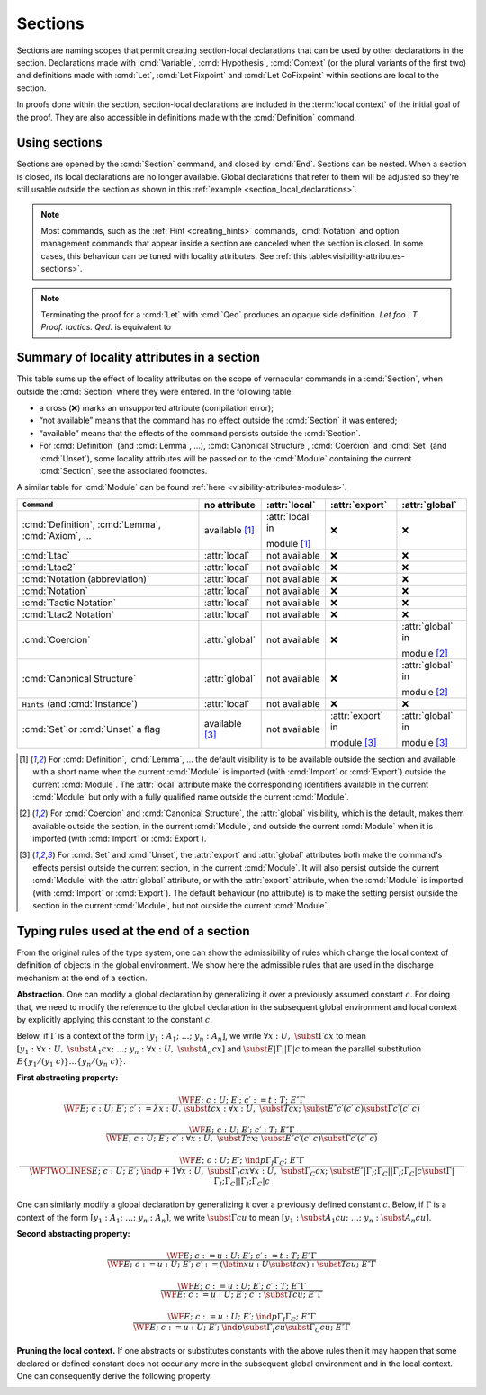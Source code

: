 .. _section-mechanism:

Sections
====================================

Sections are naming scopes that permit creating section-local declarations that can
be used by other declarations in the section. Declarations made with
:cmd:`Variable`, :cmd:`Hypothesis`, :cmd:`Context`
(or the plural variants of the first two)
and definitions made with
:cmd:`Let`, :cmd:`Let Fixpoint` and :cmd:`Let CoFixpoint`
within sections are local to the section.

In proofs done within the section, section-local declarations
are included in the :term:`local context` of the initial goal of the proof.
They are also accessible in definitions made with the :cmd:`Definition` command.

Using sections
--------------

Sections are opened by the :cmd:`Section` command, and closed by :cmd:`End`.
Sections can be nested.
When a section is closed, its local declarations are no longer available.
Global declarations that refer to them will be adjusted so they're still
usable outside the section as shown in this :ref:`example <section_local_declarations>`.

.. cmd:: Section @ident

   Opens the section named :token:`ident`.
   Section names do not need to be unique.


.. cmd:: End @ident

   Closes the section or module named :token:`ident`.
   See :ref:`Terminating an interactive module or module type definition <terminating_module>`
   for a description of its use with modules.

   After closing the section, the section-local declarations (variables and
   :gdef:`section-local definitions <section-local definition>`, see :cmd:`Variable`) are
   *discharged*, meaning that they stop being visible and that all global
   objects defined in the section are generalized with respect to the
   variables and local definitions they each depended on in the section.

   .. exn:: There is nothing to end.
      :undocumented:

   .. exn:: Last block to end has name @ident.
       :undocumented:

.. note::
   Most commands, such as the :ref:`Hint <creating_hints>` commands,
   :cmd:`Notation` and option management commands that
   appear inside a section are canceled when the section is closed.
   In some cases, this behaviour can be tuned with locality attributes.
   See :ref:`this table<visibility-attributes-sections>`.

.. cmd:: Let @ident_decl @def_body
         Let Fixpoint @fix_definition {* with @fix_definition }
         Let CoFixpoint @cofix_definition {* with @cofix_definition }
   :name: Let; Let Fixpoint; Let CoFixpoint

   These are similar to :cmd:`Definition`, :cmd:`Fixpoint` and :cmd:`CoFixpoint`, except that
   the declared :term:`constant` is local to the current section.
   When the section is closed, all persistent
   definitions and theorems within it that depend on the constant
   will be wrapped with a :n:`@term_let` with the same declaration.

   As for :cmd:`Definition`, :cmd:`Fixpoint` and :cmd:`CoFixpoint`,
   if :n:`@term` is omitted, :n:`@type` is required and Rocq enters proof mode.
   This can be used to define a term incrementally,
   in particular by relying on the :tacn:`refine` tactic.
   See :ref:`proof-editing-mode`.

.. attr:: clearbody

   When used with :cmd:`Let` in a section,
   clears the body of the definition in the proof context of following proofs.
   The kernel will still use the body when checking.

.. note::

   Terminating the proof for a :cmd:`Let` with :cmd:`Qed` produces an opaque side definition.
   `Let foo : T. Proof. tactics. Qed.` is equivalent to

   .. rocqdoc::

      Lemma foo_subproof : T. Proof. tactics. Qed.
      #[clearbody] Let foo := foo_subproof.

.. cmd:: Context {+ @binder }

   Declare variables in the context of the current section, like :cmd:`Variable`,
   but also allowing implicit variables, :ref:`implicit-generalization`, and
   let-binders.

   .. rocqdoc::

     Context {A : Type} (a b : A).
     Context `{EqDec A}.
     Context (b' := b).

.. seealso:: Section :ref:`binders`. Section :ref:`contexts` in chapter :ref:`typeclasses`.

.. _section_local_declarations:

.. example:: Section-local declarations

   .. rocqtop:: all

      Section s1.

   .. rocqtop:: all

      Variables x y : nat.

   The command :cmd:`Let` introduces section-wide :ref:`let-in`. These definitions
   won't persist when the section is closed, and all persistent definitions which
   depend on `y'` will be prefixed with `let y' := y in`.

   .. rocqtop:: in

      Let y' := y.
      Definition x' := S x.
      Definition x'' := x' + y'.

   .. rocqtop:: all

      Print x'.
      Print x''.

      End s1.

      Print x'.
      Print x''.

   Notice the difference between the value of :g:`x'` and :g:`x''` inside section
   :g:`s1` and outside.

.. _visibility-attributes-sections:

Summary of locality attributes in a section
-------------------------------------------

This table sums up the effect of locality attributes on the scope of vernacular
commands in a :cmd:`Section`, when outside the :cmd:`Section` where they were entered. In the
following table:

* a cross (❌) marks an unsupported attribute (compilation error);
* “not available” means that the command has no effect outside the :cmd:`Section` it
  was entered;
* “available” means that the effects of the command persists outside the :cmd:`Section`.
* For :cmd:`Definition` (and :cmd:`Lemma`, ...), :cmd:`Canonical Structure`,
  :cmd:`Coercion` and :cmd:`Set` (and :cmd:`Unset`), some locality attributes
  will be passed on to the :cmd:`Module` containing the current :cmd:`Section`,
  see the associated footnotes.


A similar table for :cmd:`Module` can be found
:ref:`here <visibility-attributes-modules>`.

.. list-table::
  :header-rows: 1

  * - ``Command``
    - no attribute
    - :attr:`local`
    - :attr:`export`
    - :attr:`global`

  * - :cmd:`Definition`, :cmd:`Lemma`, :cmd:`Axiom`, ...
    - available [#note1]_
    - :attr:`local` in

      module [#note1]_
    - ❌
    - ❌

  * - :cmd:`Ltac`
    - :attr:`local`
    - not available
    - ❌
    - ❌

  * - :cmd:`Ltac2`
    - :attr:`local`
    - not available
    - ❌
    - ❌

  * - :cmd:`Notation (abbreviation)`
    - :attr:`local`
    - not available
    - ❌
    - ❌

  * - :cmd:`Notation`
    - :attr:`local`
    - not available
    - ❌
    - ❌

  * - :cmd:`Tactic Notation`
    - :attr:`local`
    - not available
    - ❌
    - ❌

  * - :cmd:`Ltac2 Notation`
    - :attr:`local`
    - not available
    - ❌
    - ❌

  * - :cmd:`Coercion`
    - :attr:`global`
    - not available
    - ❌
    - :attr:`global` in

      module [#note2]_

  * - :cmd:`Canonical Structure`
    - :attr:`global`
    - not available
    - ❌
    - :attr:`global` in

      module [#note2]_

  * - ``Hints`` (and :cmd:`Instance`)
    - :attr:`local`
    - not available
    - ❌
    - ❌

  * - :cmd:`Set` or :cmd:`Unset` a flag
    - available [#note3]_
    - not available
    - :attr:`export` in

      module [#note3]_
    - :attr:`global` in

      module [#note3]_

.. [#note1] For :cmd:`Definition`, :cmd:`Lemma`, ... the default visibility is
   to be available outside the section and available with a short name when the
   current :cmd:`Module` is imported (with :cmd:`Import` or :cmd:`Export`)
   outside the current :cmd:`Module`.
   The :attr:`local` attribute make the corresponding identifiers available in
   the current :cmd:`Module` but only with a fully qualified name outside the
   current :cmd:`Module`.

.. [#note2] For :cmd:`Coercion` and :cmd:`Canonical Structure`, the
   :attr:`global` visibility, which is the default, makes them available outside
   the section, in the current :cmd:`Module`, and outside the current
   :cmd:`Module` when it is imported (with :cmd:`Import` or :cmd:`Export`).

.. [#note3] For :cmd:`Set` and :cmd:`Unset`, the :attr:`export` and
   :attr:`global` attributes both make the command's effects persist outside the
   current section, in the current :cmd:`Module`.
   It will also persist outside the current :cmd:`Module` with the
   :attr:`global` attribute, or with the :attr:`export` attribute, when the
   :cmd:`Module` is imported (with :cmd:`Import` or :cmd:`Export`).
   The default behaviour (no attribute) is to make the setting persist outside
   the section in the current :cmd:`Module`, but not outside the current
   :cmd:`Module`.

.. _Admissible-rules-for-global-environments:

Typing rules used at the end of a section
--------------------------------------------

From the original rules of the type system, one can show the
admissibility of rules which change the local context of definition of
objects in the global environment. We show here the admissible rules
that are used in the discharge mechanism at the end of a section.


.. _Abstraction:

**Abstraction.**
One can modify a global declaration by generalizing it over a
previously assumed constant :math:`c`. For doing that, we need to modify the
reference to the global declaration in the subsequent global
environment and local context by explicitly applying this constant to
the constant :math:`c`.

Below, if :math:`Γ` is a context of the form :math:`[y_1 :A_1 ;~…;~y_n :A_n]`, we write
:math:`∀x:U,~\subst{Γ}{c}{x}` to mean
:math:`[y_1 :∀ x:U,~\subst{A_1}{c}{x};~…;~y_n :∀ x:U,~\subst{A_n}{c}{x}]`
and :math:`\subst{E}{|Γ|}{|Γ|c}` to mean the parallel substitution
:math:`E\{y_1 /(y_1~c)\}…\{y_n/(y_n~c)\}`.


.. _First-abstracting-property:

**First abstracting property:**

.. math::
   \frac{\WF{E;~c:U;~E′;~c′:=t:T;~E″}{Γ}}
        {\WF{E;~c:U;~E′;~c′:=λ x:U.~\subst{t}{c}{x}:∀x:U,~\subst{T}{c}{x};~\subst{E″}{c′}{(c′~c)}}
        {\subst{Γ}{c′}{(c′~c)}}}


.. math::
   \frac{\WF{E;~c:U;~E′;~c′:T;~E″}{Γ}}
        {\WF{E;~c:U;~E′;~c′:∀ x:U,~\subst{T}{c}{x};~\subst{E″}{c′}{(c′~c)}}{\subst{Γ}{c′}{(c′~c)}}}

.. math::
   \frac{\WF{E;~c:U;~E′;~\ind{p}{Γ_I}{Γ_C};~E″}{Γ}}
        {\WFTWOLINES{E;~c:U;~E′;~\ind{p+1}{∀ x:U,~\subst{Γ_I}{c}{x}}{∀ x:U,~\subst{Γ_C}{c}{x}};~
          \subst{E″}{|Γ_I ;Γ_C |}{|Γ_I ;Γ_C | c}}
         {\subst{Γ}{|Γ_I ;Γ_C|}{|Γ_I ;Γ_C | c}}}

One can similarly modify a global declaration by generalizing it over
a previously defined constant :math:`c`. Below, if :math:`Γ` is a context of the form
:math:`[y_1 :A_1 ;~…;~y_n :A_n]`, we write :math:`\subst{Γ}{c}{u}` to mean
:math:`[y_1 :\subst{A_1} {c}{u};~…;~y_n:\subst{A_n} {c}{u}]`.


.. _Second-abstracting-property:

**Second abstracting property:**

.. math::
   \frac{\WF{E;~c:=u:U;~E′;~c′:=t:T;~E″}{Γ}}
        {\WF{E;~c:=u:U;~E′;~c′:=(\letin{x}{u:U}{\subst{t}{c}{x}}):\subst{T}{c}{u};~E″}{Γ}}

.. math::
   \frac{\WF{E;~c:=u:U;~E′;~c′:T;~E″}{Γ}}
        {\WF{E;~c:=u:U;~E′;~c′:\subst{T}{c}{u};~E″}{Γ}}

.. math::
   \frac{\WF{E;~c:=u:U;~E′;~\ind{p}{Γ_I}{Γ_C};~E″}{Γ}}
        {\WF{E;~c:=u:U;~E′;~\ind{p}{\subst{Γ_I}{c}{u}}{\subst{Γ_C}{c}{u}};~E″}{Γ}}

.. _Pruning-the-local-context:

**Pruning the local context.**
If one abstracts or substitutes constants with the above rules then it
may happen that some declared or defined constant does not occur any
more in the subsequent global environment and in the local context.
One can consequently derive the following property.


.. _First-pruning-property:

.. inference:: First pruning property:

   \WF{E;~c:U;~E′}{Γ}
   c~\kw{does not occur in}~E′~\kw{and}~Γ
   --------------------------------------
   \WF{E;E′}{Γ}


.. _Second-pruning-property:

.. inference:: Second pruning property:

   \WF{E;~c:=u:U;~E′}{Γ}
   c~\kw{does not occur in}~E′~\kw{and}~Γ
   --------------------------------------
   \WF{E;E′}{Γ}
